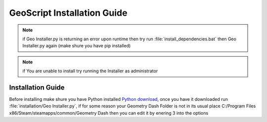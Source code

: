 GeoScript Installation Guide
============================
.. note:: if Geo Installer.py is returning an error upon runtime then try run :file:`install_dependencies.bat` then Geo Installer.py again (make shure you have pip installed)

.. note:: if You are unable to install try running the Installer as administrator

Installation Guide
------------------
Before installing make shure you have Python installed `Python download <http://python.org/downloads>`_, once you have it downloaded run :file:`installation/Geo Installer.py`,
if for some reason your Geometry Dash Folder is not in its usual place C:/Program Files x86/Steam/steamapps/common/Geometry Dash then you can edit it by enering 3 into the
options